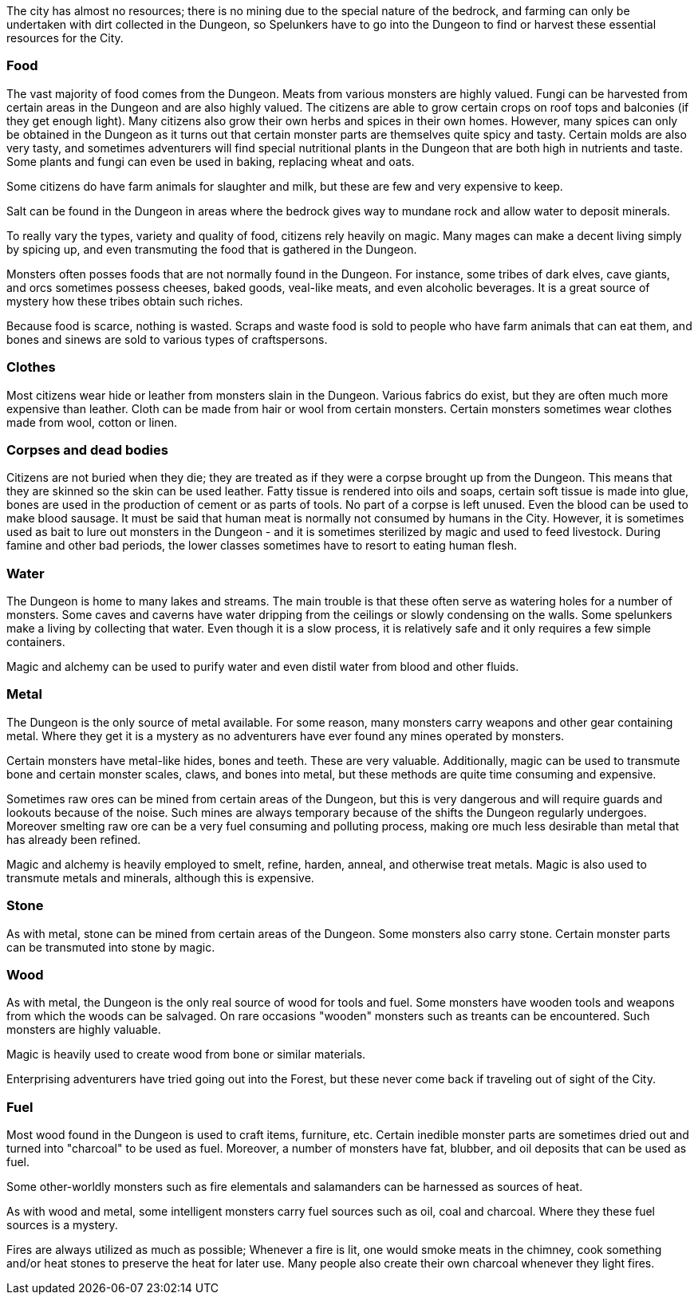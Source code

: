 The city has almost no resources; there is no mining due to the special nature
of the bedrock, and farming can only be undertaken with dirt collected in the
Dungeon, so Spelunkers have to go into the Dungeon to find or harvest these
essential resources for the City.

### Food

The vast majority of food comes from the Dungeon. Meats from various monsters
are highly valued. Fungi can be harvested from certain areas in the Dungeon and
are also highly valued. The citizens are able to grow certain crops on roof
tops and balconies (if they get enough light). Many citizens also grow their
own herbs and spices in their own homes. However, many spices can only be
obtained in the Dungeon as it turns out that certain monster parts are
themselves quite spicy and tasty. Certain molds are also very tasty, and
sometimes adventurers will find special nutritional plants in the Dungeon that
are both high in nutrients and taste. Some plants and fungi can even be used in
baking, replacing wheat and oats.

Some citizens do have farm animals for slaughter and milk, but these are few
and very expensive to keep. 

Salt can be found in the Dungeon in areas where the bedrock gives way to
mundane rock and allow water to deposit minerals.

To really vary the types, variety and quality of food, citizens rely heavily on
magic. Many mages can make a decent living simply by spicing up, and even
transmuting the food that is gathered in the Dungeon.

Monsters often posses foods that are not normally found in the Dungeon. For
instance, some tribes of dark elves, cave giants, and orcs sometimes possess
cheeses, baked goods, veal-like meats, and even alcoholic beverages. It is a
great source of mystery how these tribes obtain such riches.

Because food is scarce, nothing is wasted. Scraps and waste food is sold to
people who have farm animals that can eat them, and bones and sinews are sold
to various types of craftspersons.

### Clothes

Most citizens wear hide or leather from monsters slain in the Dungeon. Various
fabrics do exist, but they are often much more expensive than leather. Cloth
can be made from hair or wool from certain monsters. Certain monsters sometimes
wear clothes made from wool, cotton or linen.


### Corpses and dead bodies

Citizens are not buried when they die; they are treated as if they were a
corpse brought up from the Dungeon. This means that they are skinned so the
skin can be used leather. Fatty tissue is rendered into oils and soaps, certain
soft tissue is made into glue, bones are used in the production of cement or as
parts of tools.  No part of a corpse is left unused. Even the blood can be used
to make blood sausage.  It must be said that human meat is normally not
consumed by humans in the City. However, it is sometimes used as bait to lure
out monsters in the Dungeon - and it is sometimes sterilized by magic and used
to feed livestock. During famine and other bad periods, the lower classes
sometimes have to resort to eating human flesh.

### Water

The Dungeon is home to many lakes and streams. The main trouble is that these
often serve as watering holes for a number of monsters. Some caves and caverns
have water dripping from the ceilings or slowly condensing on the walls. Some
spelunkers make a living by collecting that water. Even though it is a slow
process, it is relatively safe and it only requires a few simple containers.

Magic and alchemy can be used to purify water and even distil water from blood
and other fluids.


### Metal

The Dungeon is the only source of metal available. For some reason, many
monsters carry weapons and other gear containing metal. Where they get it is a
mystery as no adventurers have ever found any mines operated by monsters.

Certain monsters have metal-like hides, bones and teeth. These are very
valuable. Additionally, magic can be used to transmute bone and certain monster
scales, claws, and bones into metal, but these methods are quite time consuming
and expensive.

Sometimes raw ores can be mined from certain areas of the Dungeon, but this is
very dangerous and will require guards and lookouts because of the noise. Such
mines are always temporary because of the shifts the Dungeon regularly
undergoes. Moreover smelting raw ore can be a very fuel consuming and polluting
process, making ore much less desirable than metal that has already been
refined.

Magic and alchemy is heavily employed to smelt, refine, harden, anneal, and
otherwise treat metals. Magic is also used to transmute metals and minerals,
although this is expensive.


### Stone

As with metal, stone can be mined from certain areas of the Dungeon. Some
monsters also carry stone. Certain monster parts can be transmuted into stone
by magic.


### Wood

As with metal, the Dungeon is the only real source of wood for tools and fuel.
Some monsters have wooden tools and weapons from which the woods can be
salvaged. On rare occasions "wooden" monsters such as treants can be
encountered. Such monsters are highly valuable.

Magic is heavily used to create wood from bone or similar materials.

Enterprising adventurers have tried going out into the Forest, but these never
come back if traveling out of sight of the City.


### Fuel

Most wood found in the Dungeon is used to craft items, furniture, etc. Certain
inedible monster parts are sometimes dried out and turned into "charcoal" to be
used as fuel. Moreover, a number of monsters have fat, blubber, and oil
deposits that can be used as fuel.

Some other-worldly monsters such as fire elementals and salamanders can be
harnessed as sources of heat.

As with wood and metal, some intelligent monsters carry fuel sources such as
oil, coal and charcoal. Where they these fuel sources is a mystery.

Fires are always utilized as much as possible; Whenever a fire is lit, one
would smoke meats in the chimney, cook something and/or heat stones to
preserve the heat for later use. Many people also create their own charcoal
whenever they light fires.
